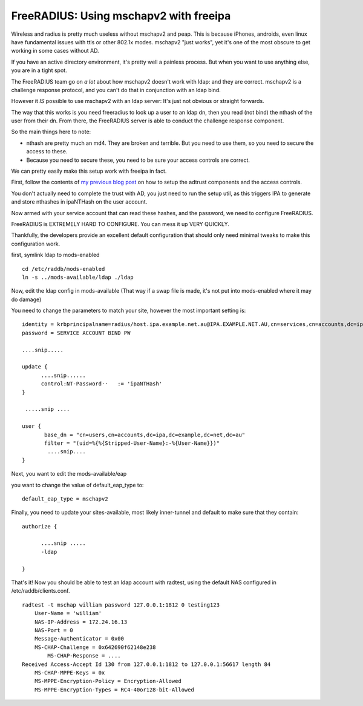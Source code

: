 FreeRADIUS: Using mschapv2 with freeipa
=======================================
Wireless and radius is pretty much useless without mschapv2 and peap. This is because iPhones, androids, even linux have fundamental issues with ttls or other 802.1x modes. mschapv2 "just works", yet it's one of the most obscure to get working in some cases without AD.

If you have an active directory environment, it's pretty well a painless process. But when you want to use anything else, you are in a tight spot.

The FreeRADIUS team go on *a lot* about how mschapv2 doesn't work with ldap: and they are correct. mschapv2 is a challenge response protocol, and you can't do that in conjunction with an ldap bind. 

However it *IS* possible to use mschapv2 with an ldap server: It's just not obvious or straight forwards.

The way that this works is you need freeradius to look up a user to an ldap dn, then you read (not bind) the nthash of the user from their dn. From there, the FreeRADIUS server is able to conduct the challenge response component.

So the main things here to note:

* nthash are pretty much an md4. They are broken and terrible. But you need to use them, so you need to secure the access to these.
* Because you need to secure these, you need to be sure your access controls are correct.

We can pretty easily make this setup work with freeipa in fact.

First, follow the contents of `my previous blog post <https://firstyear.id.au/entry/22>`_ on how to setup the adtrust components and the access controls. 

You don't actually need to complete the trust with AD, you just need to run the setup util, as this triggers IPA to generate and store nthashes in ipaNTHash on the user account.

Now armed with your service account that can read these hashes, and the password, we need to configure FreeRADIUS.


FreeRADIUS is EXTREMELY HARD TO CONFIGURE. You can mess it up VERY QUICKLY.

Thankfully, the developers provide an excellent default configuration that should only need minimal tweaks to make this configuration work.

first, symlink ldap to mods-enabled

::
    
    cd /etc/raddb/mods-enabled
    ln -s ../mods-available/ldap ./ldap
    

Now, edit the ldap config in mods-available (That way if a swap file is made, it's not put into mods-enabled where it may do damage)

You need to change the parameters to match your site, however the most important setting is:

::
    
    
        identity = krbprincipalname=radius/host.ipa.example.net.au@IPA.EXAMPLE.NET.AU,cn=services,cn=accounts,dc=ipa,dc=example,dc=net,dc=au
        password = SERVICE ACCOUNT BIND PW
    
        ....snip.....
    
        update {
              ....snip......
              control:NT-Password··   := 'ipaNTHash'
        }
    
         .....snip ....
    
        user {
               base_dn = "cn=users,cn=accounts,dc=ipa,dc=example,dc=net,dc=au"
               filter = "(uid=%{%{Stripped-User-Name}:-%{User-Name}})"
                ....snip....
        }
    

Next, you want to edit the mods-available/eap 

you want to change the value of default_eap_type to:

::
    
        default_eap_type = mschapv2
    

Finally, you need to update your sites-available, most likely inner-tunnel and default to make sure that they contain:

::
    
    authorize {
    
          ....snip .....
          -ldap
    
    }
    

That's it! Now you should be able to test an ldap account with radtest, using the default NAS configured in /etc/raddb/clients.conf.

::
    
    radtest -t mschap william password 127.0.0.1:1812 0 testing123
    	User-Name = 'william'
    	NAS-IP-Address = 172.24.16.13
    	NAS-Port = 0
    	Message-Authenticator = 0x00
    	MS-CHAP-Challenge = 0x642690f62148e238
            MS-CHAP-Response = ....
    Received Access-Accept Id 130 from 127.0.0.1:1812 to 127.0.0.1:56617 length 84
    	MS-CHAP-MPPE-Keys = 0x
    	MS-MPPE-Encryption-Policy = Encryption-Allowed
    	MS-MPPE-Encryption-Types = RC4-40or128-bit-Allowed
    

